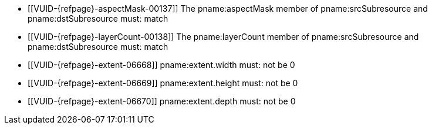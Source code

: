 // Copyright 2020-2023 The Khronos Group Inc.
//
// SPDX-License-Identifier: CC-BY-4.0

// Common Valid Usage
// Common to VkImageCopy* struct
ifndef::VK_VERSION_1_1,VK_KHR_sampler_ycbcr_conversion[]
  * [[VUID-{refpage}-aspectMask-00137]]
    The pname:aspectMask member of pname:srcSubresource and
    pname:dstSubresource must: match
endif::VK_VERSION_1_1,VK_KHR_sampler_ycbcr_conversion[]
ifndef::VK_VERSION_1_1,VK_KHR_maintenance1[]
  * [[VUID-{refpage}-layerCount-00138]]
    The pname:layerCount member of pname:srcSubresource and
    pname:dstSubresource must: match
endif::VK_VERSION_1_1,VK_KHR_maintenance1[]
  * [[VUID-{refpage}-extent-06668]]
    pname:extent.width must: not be 0
  * [[VUID-{refpage}-extent-06669]]
    pname:extent.height must: not be 0
  * [[VUID-{refpage}-extent-06670]]
    pname:extent.depth must: not be 0
// Common Valid Usage
